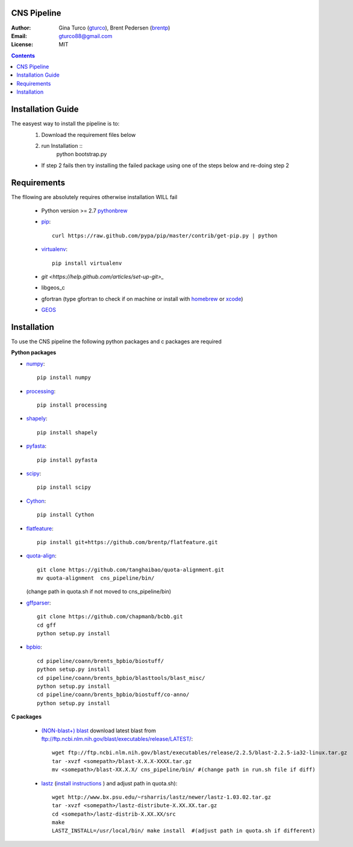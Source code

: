 CNS Pipeline
============
:Author: Gina Turco (`gturco <https://github.com/gturco>`_), Brent Pedersen (`brentp <http://github.com/brentp>`_)
:Email: gturco88@gmail.com
:License: MIT
.. contents ::

Installation Guide
=================
The easyest way to install the pipeline is to:
  1) Download the requirement files below
  2) run Installation ::
      python bootstrap.py
  + If step 2 fails then try installing the failed package using one of the steps below and re-doing step 2


Requirements
===========
The fllowing are absolutely requires otherwise installation WILL fail

  + Python version >= 2.7 `pythonbrew <https://github.com/utahta/pythonbrew/>`_
  + `pip <http://www.pip-installer.org/en/latest/installing.html>`_::

      curl https://raw.github.com/pypa/pip/master/contrib/get-pip.py | python

  + `virtualenv <http://pypi.python.org/pypi/virtualenv/>`_::

      pip install virtualenv

  + `git <https://help.github.com/articles/set-up-git>_`
  + libgeos_c
  + gfortran (type gfortran to check if on machine or install with `homebrew <https://github.com/mxcl/homebrew/wiki/Installation>`_ or `xcode <https://developer.apple.com/xcode/>`_)
  + `GEOS <http://trac.osgeo.org/geos/>`_


Installation
============
To use the CNS pipeline the following python packages and c packages are required

**Python packages**

- `numpy <http://www.scipy.org/Download/>`_::

    pip install numpy

- `processing <http://pypi.python.org/pypi/processing/>`_::

    pip install processing

- `shapely <http://toblerity.github.com/shapely/manual.html>`_::

    pip install shapely

- `pyfasta <http://pypi.python.org/pypi/pyfasta/>`_::

    pip install pyfasta

- `scipy <http://www.scipy.org/Installing_SciPy/>`_::

    pip install scipy

- `Cython <http://www.cython.org/#download>`_::

    pip install Cython

- `flatfeature <https://github.com/brentp/flatfeature.git>`_::

    pip install git+https://github.com/brentp/flatfeature.git

- `quota-align <https://github.com/tanghaibao/quota-alignment>`_::
  
    git clone https://github.com/tanghaibao/quota-alignment.git 
    mv quota-alignment  cns_pipeline/bin/
  (change path in quota.sh if not moved to cns_pipeline/bin)



- `gffparser <https://github.com/chapmanb/bcbb/tree/master/gff>`_::

    git clone https://github.com/chapmanb/bcbb.git
    cd gff
    python setup.py install

- `bpbio <http://code.google.com/p/bpbio/>`_::

    cd pipeline/coann/brents_bpbio/biostuff/
    python setup.py install
    cd pipeline/coann/brents_bpbio/blasttools/blast_misc/
    python setup.py install
    cd pipeline/coann/brents_bpbio/biostuff/co-anno/
    python setup.py install


**C packages**

 + `(NON-blast+) blast <ftp://ftp.ncbi.nlm.nih.gov/blast/executables/release/LATEST/>`_
   download latest blast from  ftp://ftp.ncbi.nlm.nih.gov/blast/executables/release/LATEST/::
      
      wget ftp://ftp.ncbi.nlm.nih.gov/blast/executables/release/2.2.5/blast-2.2.5-ia32-linux.tar.gz
      tar -xvzf <somepath>/blast-X.X.X-XXXX.tar.gz
      mv <somepath>/blast-XX.X.X/ cns_pipeline/bin/ #(change path in run.sh file if diff)

 + `lastz <http://www.bx.psu.edu/~rsharris/lastz/newer/>`_
   (`install instructions <http://www.bx.psu.edu/miller_lab/dist/README.lastz-1.02.00/README.lastz-1.02.00a.html#install>`_ ) and adjust path in quota.sh)::

          wget http://www.bx.psu.edu/~rsharris/lastz/newer/lastz-1.03.02.tar.gz
          tar -xvzf <somepath>/lastz-distribute-X.XX.XX.tar.gz
          cd <somepath>/lastz-distrib-X.XX.XX/src
          make
          LASTZ_INSTALL=/usr/local/bin/ make install  #(adjust path in quota.sh if different)

